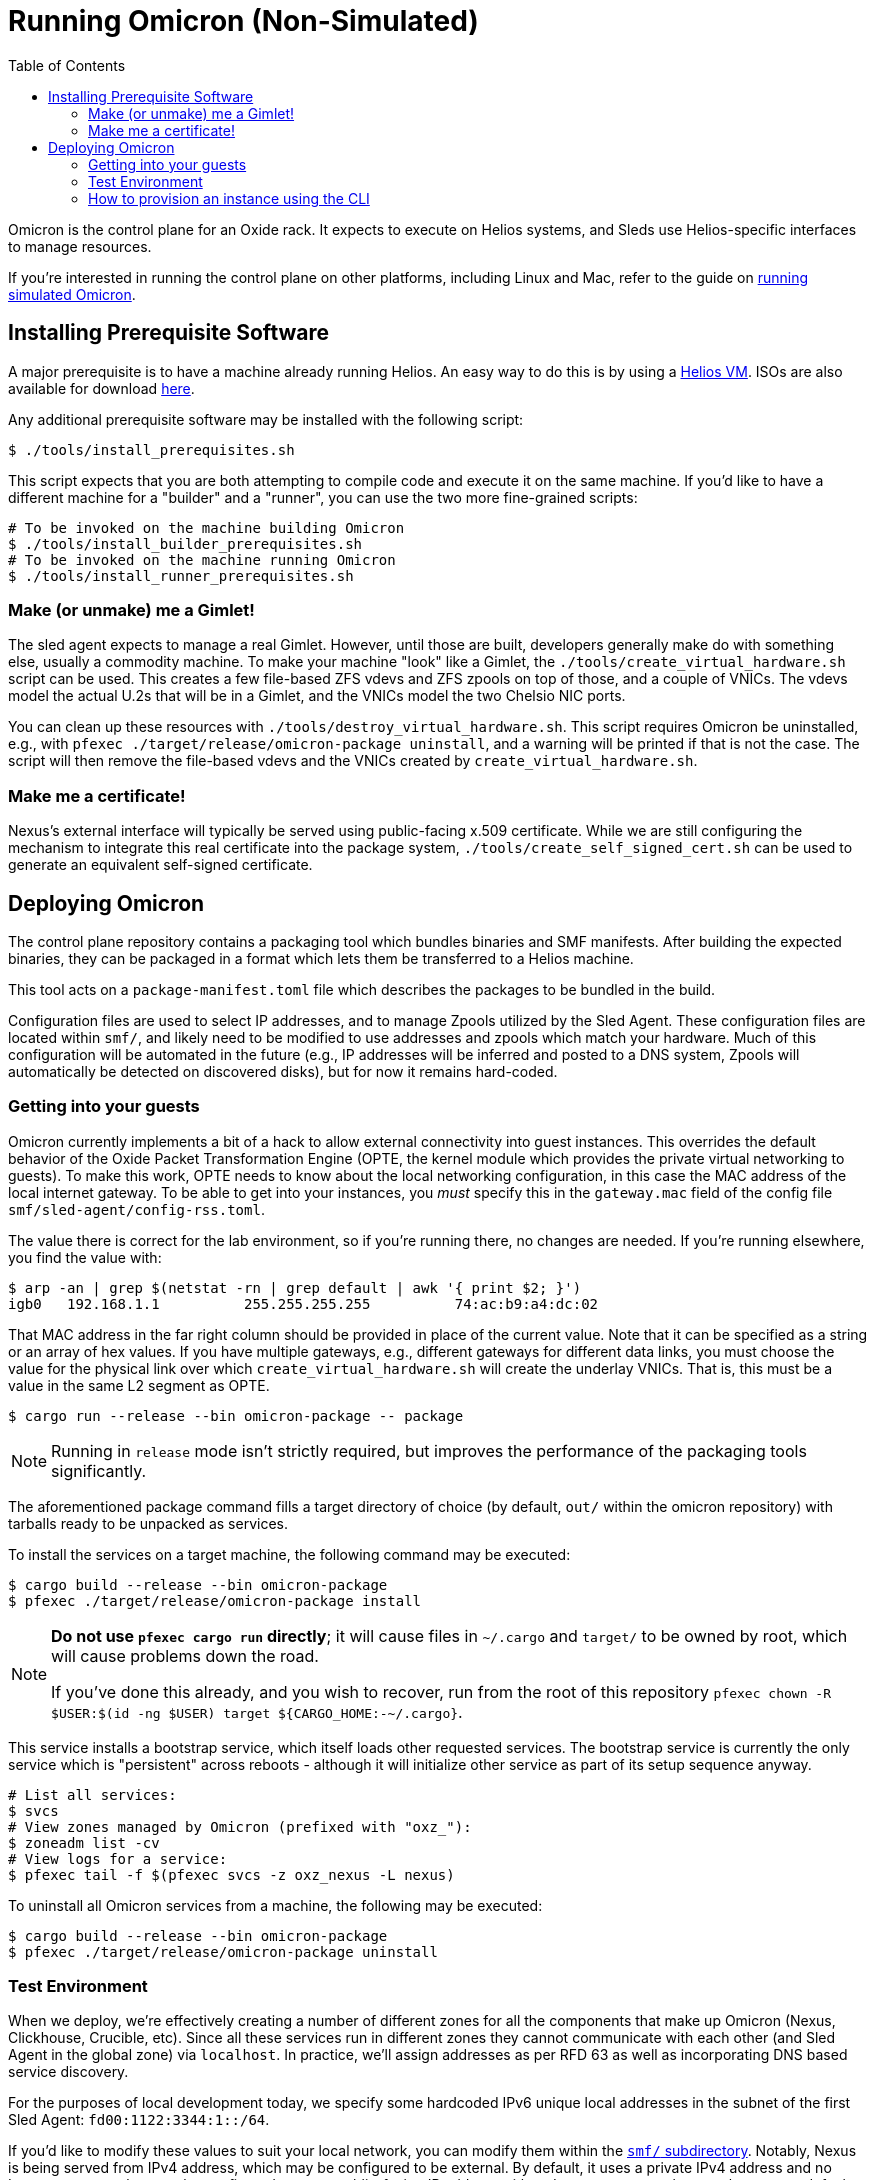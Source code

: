 :showtitle:
:toc: left
:icons: font

= Running Omicron (Non-Simulated)

Omicron is the control plane for an Oxide rack. It expects to execute
on Helios systems, and Sleds use Helios-specific interfaces to manage
resources.

If you're interested in running the control plane on other platforms, including
Linux and Mac, refer to the guide on xref:how-to-run-simulated.adoc[running
simulated Omicron].

== Installing Prerequisite Software

A major prerequisite is to have a machine already running Helios. An easy way to
do this is by using a https://github.com/oxidecomputer/helios-engvm[Helios VM].
ISOs are also available for download https://pkg.oxide.computer/install[here].

Any additional prerequisite software may be installed with the following script:

[source,text]
----
$ ./tools/install_prerequisites.sh
----

This script expects that you are both attempting to compile code and execute
it on the same machine. If you'd like to have a different machine for a "builder"
and a "runner", you can use the two more fine-grained scripts:

[source,text]
----
# To be invoked on the machine building Omicron
$ ./tools/install_builder_prerequisites.sh
# To be invoked on the machine running Omicron
$ ./tools/install_runner_prerequisites.sh
----

=== Make (or unmake) me a Gimlet!

The sled agent expects to manage a real Gimlet. However, until those are built,
developers generally make do with something else, usually a commodity machine.
To make your machine "look" like a Gimlet, the
`./tools/create_virtual_hardware.sh` script can be used. This creates a few
file-based ZFS vdevs and ZFS zpools on top of those, and a couple of VNICs. The
vdevs model the actual U.2s that will be in a Gimlet, and the VNICs model the
two Chelsio NIC ports.

You can clean up these resources with `./tools/destroy_virtual_hardware.sh`.
This script requires Omicron be uninstalled, e.g., with `pfexec
./target/release/omicron-package uninstall`, and a warning will be printed if
that is not the case. The script will then remove the file-based vdevs and the
VNICs created by `create_virtual_hardware.sh`.

=== Make me a certificate!

Nexus's external interface will typically be served using public-facing x.509
certificate. While we are still configuring the mechanism to integrate this real
certificate into the package system, `./tools/create_self_signed_cert.sh` can be
used to generate an equivalent self-signed certificate.

== Deploying Omicron

The control plane repository contains a packaging tool which bundles binaries
and SMF manifests. After building the expected binaries, they can be packaged
in a format which lets them be transferred to a Helios machine.

This tool acts on a `package-manifest.toml` file which describes the packages to be
bundled in the build.

Configuration files are used to select IP addresses, and to manage Zpools
utilized by the Sled Agent. These configuration files are located within
`smf/`, and likely need to be modified to use addresses and zpools which match
your hardware. Much of this configuration will be automated in the future
(e.g., IP addresses will be inferred and posted to a DNS system, Zpools will
automatically be detected on discovered disks), but for now it remains
hard-coded.

=== Getting into your guests

Omicron currently implements a bit of a hack to allow external connectivity into
guest instances. This overrides the default behavior of the Oxide Packet
Transformation Engine (OPTE, the kernel module which provides the private
virtual networking to guests). To make this work, OPTE needs to know about the
local networking configuration, in this case the MAC address of the local
internet gateway. To be able to get into your instances, you _must_ specify this
in the `gateway.mac` field of the config file `smf/sled-agent/config-rss.toml`.

The value there is correct for the lab environment, so if you're running there,
no changes are needed. If you're running elsewhere, you find the value with:

[source,text]
----
$ arp -an | grep $(netstat -rn | grep default | awk '{ print $2; }')
igb0   192.168.1.1          255.255.255.255          74:ac:b9:a4:dc:02
----

That MAC address in the far right column should be provided in place of the
current value. Note that it can be specified as a string or an array of hex
values. If you have multiple gateways, e.g., different gateways for different
data links, you must choose the value for the physical link over which
`create_virtual_hardware.sh` will create the underlay VNICs. That is, this must
be a value in the same L2 segment as OPTE.

[source,text]
----
$ cargo run --release --bin omicron-package -- package
----

NOTE: Running in `release` mode isn't strictly required, but improves
the performance of the packaging tools significantly.

The aforementioned package command fills a target directory of choice
(by default, `out/` within the omicron repository) with tarballs ready
to be unpacked as services.

To install the services on a target machine, the following command
may be executed:

[source,text]
----
$ cargo build --release --bin omicron-package
$ pfexec ./target/release/omicron-package install
----

[NOTE]
====
**Do not use `pfexec cargo run` directly**; it will cause files in `~/.cargo` and `target/` to be owned by root, which will cause problems down the road.

If you've done this already, and you wish to recover, run from the root of this repository `pfexec chown -R $USER:$(id -ng $USER) target ${CARGO_HOME:-~/.cargo}`.
====

This service installs a bootstrap service, which itself loads other
requested services. The bootstrap service is currently the only
service which is "persistent" across reboots - although it will
initialize other service as part of its setup sequence anyway.

[source,text]
----
# List all services:
$ svcs
# View zones managed by Omicron (prefixed with "oxz_"):
$ zoneadm list -cv
# View logs for a service:
$ pfexec tail -f $(pfexec svcs -z oxz_nexus -L nexus)
----

To uninstall all Omicron services from a machine, the following may be
executed:

[source,text]
----
$ cargo build --release --bin omicron-package
$ pfexec ./target/release/omicron-package uninstall
----

=== Test Environment

When we deploy, we're effectively creating a number of different zones
for all the components that make up Omicron (Nexus, Clickhouse, Crucible, etc).
Since all these services run in different zones they cannot communicate with
each other (and Sled Agent in the global zone) via `localhost`. In practice,
we'll assign addresses as per RFD 63 as well as incorporating DNS based
service discovery.

For the purposes of local development today, we specify some hardcoded IPv6
unique local addresses in the subnet of the first Sled Agent: `fd00:1122:3344:1::/64`.

If you'd like to modify these values to suit your local network, you can modify
them within the https://github.com/oxidecomputer/omicron/tree/main/smf[`smf/` subdirectory].
Notably, Nexus is being served from IPv4 address, which may be configured to be
external. By default, it uses a private IPv4 address and no Internet gateway, but may
be configured to use a public-facing IP address with an Internet gateway that may
be set as a default route for the Nexus zone.

[options="header"]
|===================================================================================================
| Service                    | Endpoint
| Sled Agent: Bootstrap      | Derived from MAC address of physical data link.
| Sled Agent: Dropshot API   | `[fd00:1122:3344:0101::1]:12345`
| Switch Zone                | `[fd00:1122:3344:0101::2]`
| Cockroach DB               | `[fd00:1122:3344:0101::3]:32221`
| Nexus: Internal API        | `[fd00:1122:3344:0101::4]:12221`
| Oximeter                   | `[fd00:1122:3344:0101::5]:12223`
| Clickhouse                 | `[fd00:1122:3344:0101::6]:8123`
| Crucible Downstairs 1      | `[fd00:1122:3344:0101::7]:32345`
| Crucible Downstairs 2      | `[fd00:1122:3344:0101::8]:32345`
| Crucible Downstairs 3      | `[fd00:1122:3344:0101::9]:32345`
| Internal DNS Service       | `[fd00:1122:3344:0001::1]:5353`
| Nexus: External API        | `192.168.1.20:80`
| Internet Gateway           | None, but can be set in `smf/sled-agent/config-rss.toml`
|===================================================================================================

Note that Sled Agent runs in the global zone and is the one responsible for bringing up all the other
other services and allocating them with vNICs and IPv6 addresses.

=== How to provision an instance using the CLI

Here are the current steps to provision an instance using the https://github.com/oxidecomputer/cli[oxide]
command line interface.  Note that the `jq` command is required. In addition, the examples build on each other, so a previous name (or org, or project) are used in later steps.

1. Create an organization and project that the resources will live under:

    oxide org create myorg
    oxide project create -o myorg myproj

2. Create an IP Pool, for providing external connectivity to the instance later.
We need to create an IP Pool itself, and a range of IP addresses in that pool.
**Important:** The addresses used here are appropriate for the Oxide lab
environment, but not for an arbitrary environment. The actual IP range must
currently be something that matches the physical network that the host is
running in, at least if you'd like to be able to SSH into the guest. This is
most often a private address range, like `10.0.0.0/8` or `192.168.0.0/16`, but
the exact addresses that are available depends on the environment.

    oxide api /system/ip-pools --method POST --input - <<EOF
    {
      "name": "mypool",
      "description": "an IP pool"
    }
    EOF

    oxide api /system/ip-pools/mypool/ranges/add --method POST --input - <<EOF
    {
      "first": "172.20.15.227",
      "last": "172.20.15.239"
    }
    EOF

3. Define a global image that will be used as initial disk contents.

 a. This can be the alpine.iso image that ships with propolis:

    oxide api /system/images --method POST --input - <<EOF
    {
      "name": "alpine",
      "description": "boot from propolis zone blob!",
      "block_size": 512,
      "distribution": {
        "name": "alpine",
        "version": "propolis-blob"
      },
      "source": {
        "type": "you_can_boot_anything_as_long_as_its_alpine"
      }
    }
    EOF

 b. Or an ISO / raw disk image / etc hosted at a URL:

    oxide api /system/images --method POST --input - <<EOF
    {
      "name": "crucible-tester-sparse",
      "description": "boot from a url!",
      "block_size": 512,
      "distribution": {
        "name": "debian",
        "version": "9"
      },
      "source": {
        "type": "url",
        "url": "http://[fd00:1122:3344:101::15]/crucible-tester-sparse.img"
      }
    }
    EOF

4. Create a disk from that global image (note that disk size must be greater than or equal to image size and a 1GiB multiple!). The example below creates a disk using the image made from the alpine ISO that ships with propolis, and sets the size to the next 1GiB multiple of the original alpine source:

    oxide api /organizations/myorg/projects/myproj/disks/ --method POST --input - <<EOF
    {
      "name": "alpine",
      "description": "alpine.iso blob",
      "block_size": 512,
      "size": 1073741824,
      "disk_source": {
          "type": "global_image",
          "image_id": "$(oxide api /system/images/alpine | jq -r .id)"
      }
    }
    EOF

5. Create an instance, attaching the alpine disk created above:

    oxide api /organizations/myorg/projects/myproj/instances --method POST --input - <<EOF
    {
      "name": "myinst",
      "description": "my inst",
      "hostname": "myinst",
      "memory": 1073741824,
      "ncpus": 2,
      "disks": [
        {
          "type": "attach",
          "name": "alpine"
        }
      ],
      "external_ips": [{"type": "ephemeral"}]
    }
    EOF

6. Optionally, attach to the proxied propolis server serial console (this requires https://github.com/oxidecomputer/cli/commit/adab246142270778db7208126fb03724f5d35858[this commit] or newer of the CLI.)

    oxide instance serial --interactive -p myproj -o myorg myinst
